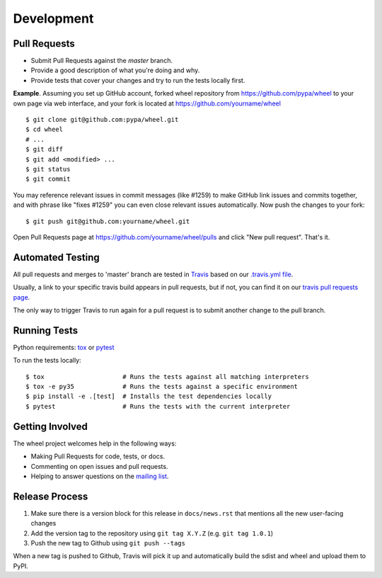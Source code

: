 Development
===========

Pull Requests
-------------

- Submit Pull Requests against the `master` branch.
- Provide a good description of what you're doing and why.
- Provide tests that cover your changes and try to run the tests locally first.

**Example**. Assuming you set up GitHub account, forked wheel repository from
https://github.com/pypa/wheel to your own page via web interface, and your
fork is located at https://github.com/yourname/wheel

::

  $ git clone git@github.com:pypa/wheel.git
  $ cd wheel
  # ...
  $ git diff
  $ git add <modified> ...
  $ git status
  $ git commit

You may reference relevant issues in commit messages (like #1259) to
make GitHub link issues and commits together, and with phrase like
"fixes #1259" you can even close relevant issues automatically. Now
push the changes to your fork::

  $ git push git@github.com:yourname/wheel.git

Open Pull Requests page at https://github.com/yourname/wheel/pulls and
click "New pull request". That's it.

Automated Testing
-----------------

All pull requests and merges to 'master' branch are tested in Travis_ based on
our `.travis.yml file`_.

Usually, a link to your specific travis build appears in pull requests, but if
not, you can find it on our `travis pull requests page`_.

The only way to trigger Travis to run again for a pull request is to submit
another change to the pull branch.

.. _Travis: https://travis-ci.org/
.. _.travis.yml file: https://github.com/pypa/wheel/blob/master/.travis.yml
.. _travis pull requests page: https://travis-ci.org/pypa/wheel/pull_requests

Running Tests
-------------

Python requirements: tox_ or pytest_

To run the tests locally::

  $ tox                     # Runs the tests against all matching interpreters
  $ tox -e py35             # Runs the tests against a specific environment
  $ pip install -e .[test]  # Installs the test dependencies locally
  $ pytest                  # Runs the tests with the current interpreter

.. _tox: https://pypi.org/project/tox/
.. _pytest: https://pypi.org/project/pytest/

Getting Involved
----------------

The wheel project welcomes help in the following ways:

- Making Pull Requests for code, tests, or docs.
- Commenting on open issues and pull requests.
- Helping to answer questions on the `mailing list`_.

.. _`mailing list`: https://mail.python.org/mailman/listinfo/distutils-sig

Release Process
---------------

#. Make sure there is a version block for this release in ``docs/news.rst``
   that mentions all the new user-facing changes
#. Add the version tag to the repository using ``git tag X.Y.Z``
   (e.g. ``git tag 1.0.1``)
#. Push the new tag to Github using ``git push --tags``

When a new tag is pushed to Github, Travis will pick it up and automatically
build the sdist and wheel and upload them to PyPI.
